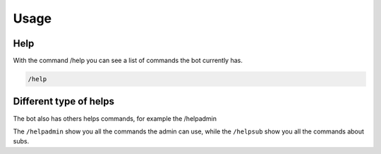 Usage
=====

.. _help:

Help
------------

With the command /help you can see a list of commands the bot currently has.

.. code-block:: console

   /help



Different type of helps
----------------

The bot also has others helps commands, for example the /helpadmin

The ``/helpadmin`` show you all the commands the admin can use,
while the ``/helpsub`` show you all the commands about subs.
